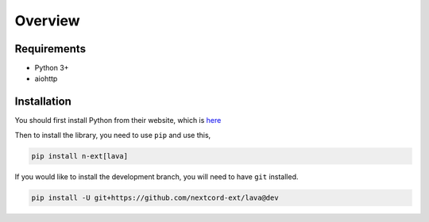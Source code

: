 Overview
========

Requirements
------------
- Python 3+
- aiohttp

Installation
------------
You should first install Python from their website, which is `here
<https://python.org/>`_

Then to install the library, you need to use ``pip`` and use this,

.. code-block:: bash

    pip install n-ext[lava]

If you would like to install the development branch, you will need to have ``git`` installed.

.. code-block:: bash

    pip install -U git+https://github.com/nextcord-ext/lava@dev
